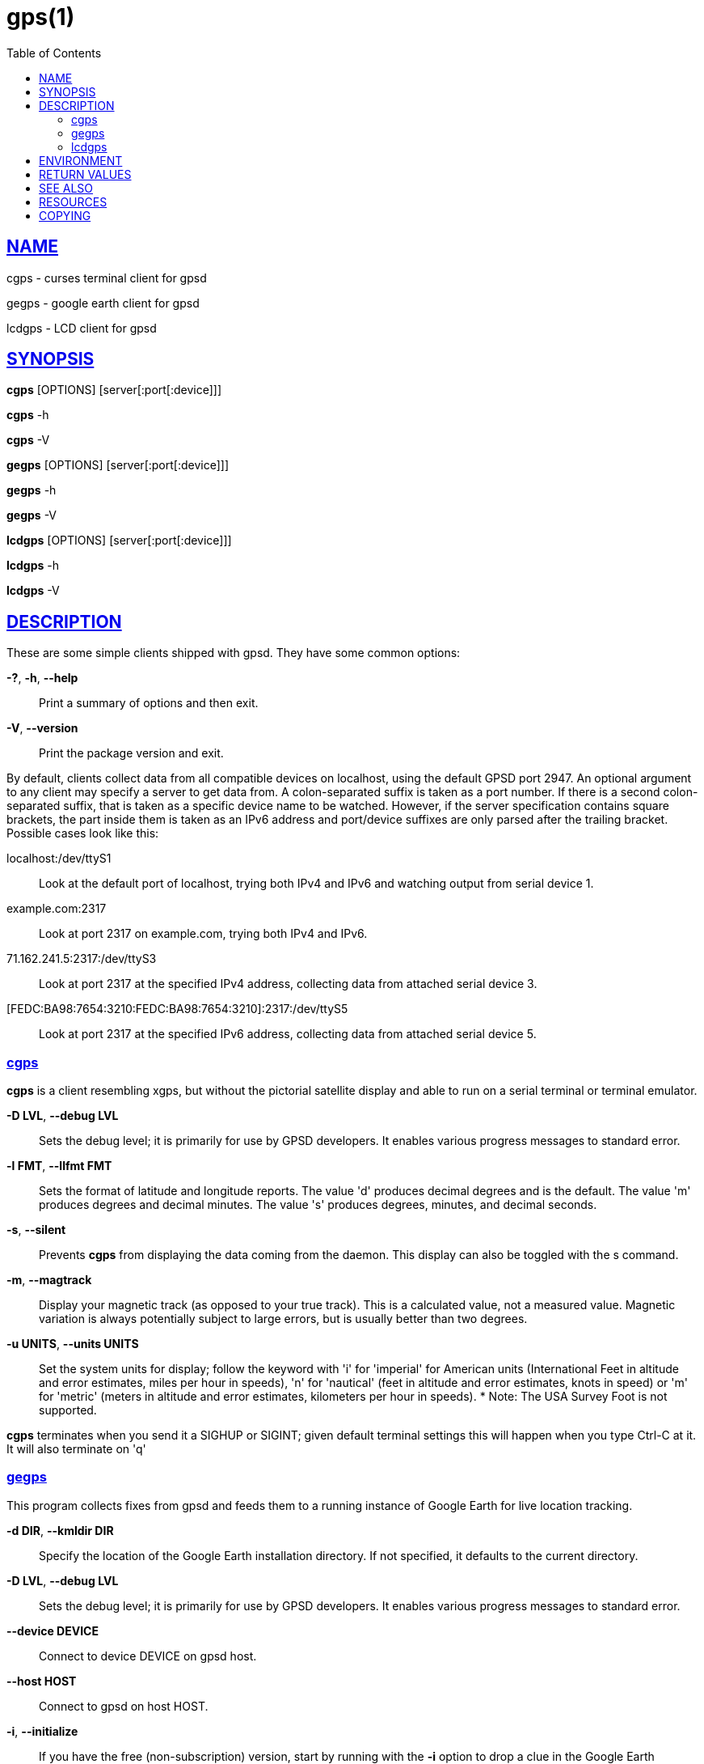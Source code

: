 = gps(1)
:date: 24 January 2021
:keywords: gps, gpsd, cgps
:manmanual: GPSD Documentation
:mansource: The GPSD Project
:robots: index,follow
:sectlinks:
:toc: left
:type: manpage
:webfonts!:

== NAME

cgps - curses terminal client for gpsd

gegps - google earth client for gpsd

lcdgps - LCD client for gpsd

== SYNOPSIS

*cgps* [OPTIONS] [server[:port[:device]]]

*cgps* -h

*cgps* -V

*gegps* [OPTIONS] [server[:port[:device]]]

*gegps* -h

*gegps* -V

*lcdgps* [OPTIONS] [server[:port[:device]]]

*lcdgps* -h

*lcdgps* -V

== DESCRIPTION

These are some simple clients shipped with gpsd. They have some common
options:

*-?*, *-h*, *--help*::
  Print a summary of options and then exit.
*-V*, *--version*::
  Print the package version and exit.

By default, clients collect data from all compatible devices on
localhost, using the default GPSD port 2947. An optional argument to any
client may specify a server to get data from. A colon-separated suffix
is taken as a port number. If there is a second colon-separated suffix,
that is taken as a specific device name to be watched. However, if the
server specification contains square brackets, the part inside them is
taken as an IPv6 address and port/device suffixes are only parsed after
the trailing bracket. Possible cases look like this:

localhost:/dev/ttyS1::
  Look at the default port of localhost, trying both IPv4 and IPv6 and
  watching output from serial device 1.
example.com:2317::
  Look at port 2317 on example.com, trying both IPv4 and IPv6.
71.162.241.5:2317:/dev/ttyS3::
  Look at port 2317 at the specified IPv4 address, collecting data from
  attached serial device 3.
[FEDC:BA98:7654:3210:FEDC:BA98:7654:3210]:2317:/dev/ttyS5::
  Look at port 2317 at the specified IPv6 address, collecting data from
  attached serial device 5.

=== cgps

*cgps* is a client resembling xgps, but without the pictorial satellite
display and able to run on a serial terminal or terminal emulator.

*-D LVL*, *--debug LVL*::
  Sets the debug level; it is primarily for use by GPSD developers. It
  enables various progress messages to standard error.
*-l FMT*, *--llfmt FMT*::
  Sets the format of latitude and longitude reports. The value 'd'
  produces decimal degrees and is the default. The value 'm' produces
  degrees and decimal minutes. The value 's' produces degrees, minutes,
  and decimal seconds.
*-s*, *--silent*::
  Prevents *cgps* from displaying the data coming from the daemon. This
  display can also be toggled with the s command.
*-m*, *--magtrack*::
  Display your magnetic track (as opposed to your true track). This is a
  calculated value, not a measured value. Magnetic variation is always
  potentially subject to large errors, but is usually better than two
  degrees.
*-u UNITS*, *--units UNITS*::
  Set the system units for display; follow the keyword with 'i' for
  'imperial' for American units (International Feet in altitude and
  error estimates, miles per hour in speeds), 'n' for 'nautical' (feet
  in altitude and error estimates, knots in speed) or 'm' for 'metric'
  (meters in altitude and error estimates, kilometers per hour in
  speeds).
  *
  Note: The USA Survey Foot is not supported.

*cgps* terminates when you send it a SIGHUP or SIGINT; given default
terminal settings this will happen when you type Ctrl-C at it. It will
also terminate on 'q'

=== gegps

This program collects fixes from gpsd and feeds them to a running
instance of Google Earth for live location tracking.

*-d DIR*, *--kmldir DIR*::
  Specify the location of the Google Earth installation directory. If
  not specified, it defaults to the current directory.
*-D LVL*, *--debug LVL*::
  Sets the debug level; it is primarily for use by GPSD developers. It
  enables various progress messages to standard error.
*--device DEVICE*::
  Connect to device DEVICE on gpsd host.
*--host HOST*::
  Connect to gpsd on host HOST.
*-i*, *--initialize*::
If you have the free (non-subscription) version, start by running with
the *-i* option to drop a clue in the Google Earth installation
directory, as 'Open_in_Google_Earth_RT_GPS.kml', then open that file
in Places (File > Open...). Run *gegps* in the normal way after that.
*--port PORT*::
  Connect to gpsd on port PORT.

=== lcdgps

A client that passes gpsd data to lcdproc, turning your car computer
into a very expensive and nearly feature-free GPS receiver. Currently
assumes a 4x40 LCD and writes data formatted to fit that size screen.
Also displays 4- or 6-character Maidenhead grid square output.

*-s*, *--sleep*::
  Sleep for 10 seconds before starting.

== ENVIRONMENT

The environment variable *GPSD_UNITS* is checked if no unit system is
specified on the command line. It may be set to 'i'. 'imperial', 'm',
'metric', or 'n', 'nautical'.

+LC_MEASUREMENT+ and then +LANG+ are checked if no unit system has
been specified on the command line, or in +GPSD_UNITS+. If the value
is 'C', 'POSIX', or begins with 'en_US' the unit system is set to
imperial. The default if no system has been selected defaults to metric.

== RETURN VALUES

*0*:: on success.
*1*:: on failure

== SEE ALSO

*gpsd*(8), *gpsctl*(1), *gps*(1), *libgps*(3), *libgpsmm*(3), *gpsprof*(1),
*gpsfake*(1), *gpscat*(1), *gpspipe*(1), *gpsmon*(1), *xgps*(1). *xgpsspeed*(1)

== RESOURCES

*Project web site:* {gpsdweb}

== COPYING

This file is Copyright 2013 by the GPSD project +
SPDX-License-Identifier: BSD-2-clause
